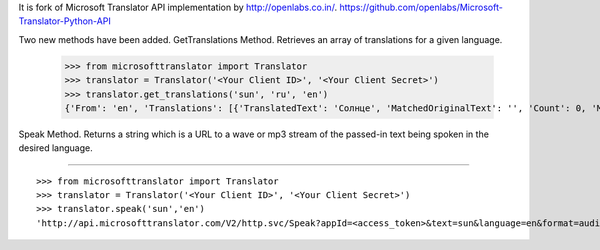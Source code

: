It is fork of Microsoft Translator API implementation by http://openlabs.co.in/.
https://github.com/openlabs/Microsoft-Translator-Python-API

Two new methods have been added.
GetTranslations Method. Retrieves an array of translations for a given language.

+++++++++++++++++++++++
::

        >>> from microsofttranslator import Translator
        >>> translator = Translator('<Your Client ID>', '<Your Client Secret>')
        >>> translator.get_translations('sun', 'ru', 'en')
        {'From': 'en', 'Translations': [{'TranslatedText': 'Солнце', 'MatchedOriginalText': '', 'Count': 0, 'MatchDegree': 100, 'Rating': 5}, {'TranslatedText': 'Солнце', 'MatchedOriginalText': 'sun', 'Count': 1, 'MatchDegree': 100, 'Rating': 1}, {'TranslatedText': 'солнце', 'MatchedOriginalText': 'sun', 'Count': 1, 'MatchDegree': 100, 'Rating': 1}, {'TranslatedText': 'ВС', 'MatchedOriginalText': 'SUN', 'Count': 1, 'MatchDegree': 99, 'Rating': 1}, {'TranslatedText': 'Вос', 'MatchedOriginalText': 'Sun', 'Count': 1, 'MatchDegree': 99, 'Rating': 1}, {'TranslatedText': 'Воскресенье', 'MatchedOriginalText': 'Sun', 'Count': 1, 'MatchDegree': 99, 'Rating': 1}, {'TranslatedText': 'Вс', 'MatchedOriginalText': 'Sun', 'Count': 1, 'MatchDegree': 99, 'Rating': 1}, {'TranslatedText': 'СОЛНЦЕ!!', 'MatchedOriginalText': 'SUN!!', 'Count': 0, 'MatchDegree': 63, 'Rating': 0}]}

Speak Method. Returns a string which is a URL to a wave or mp3 stream of the passed-in text being spoken in the desired language.

+++++++++++++++++++++++

::

        >>> from microsofttranslator import Translator
        >>> translator = Translator('<Your Client ID>', '<Your Client Secret>')
        >>> translator.speak('sun','en')
        'http://api.microsofttranslator.com/V2/http.svc/Speak?appId=<access_token>&text=sun&language=en&format=audio%2fwav&options=MinSize'


